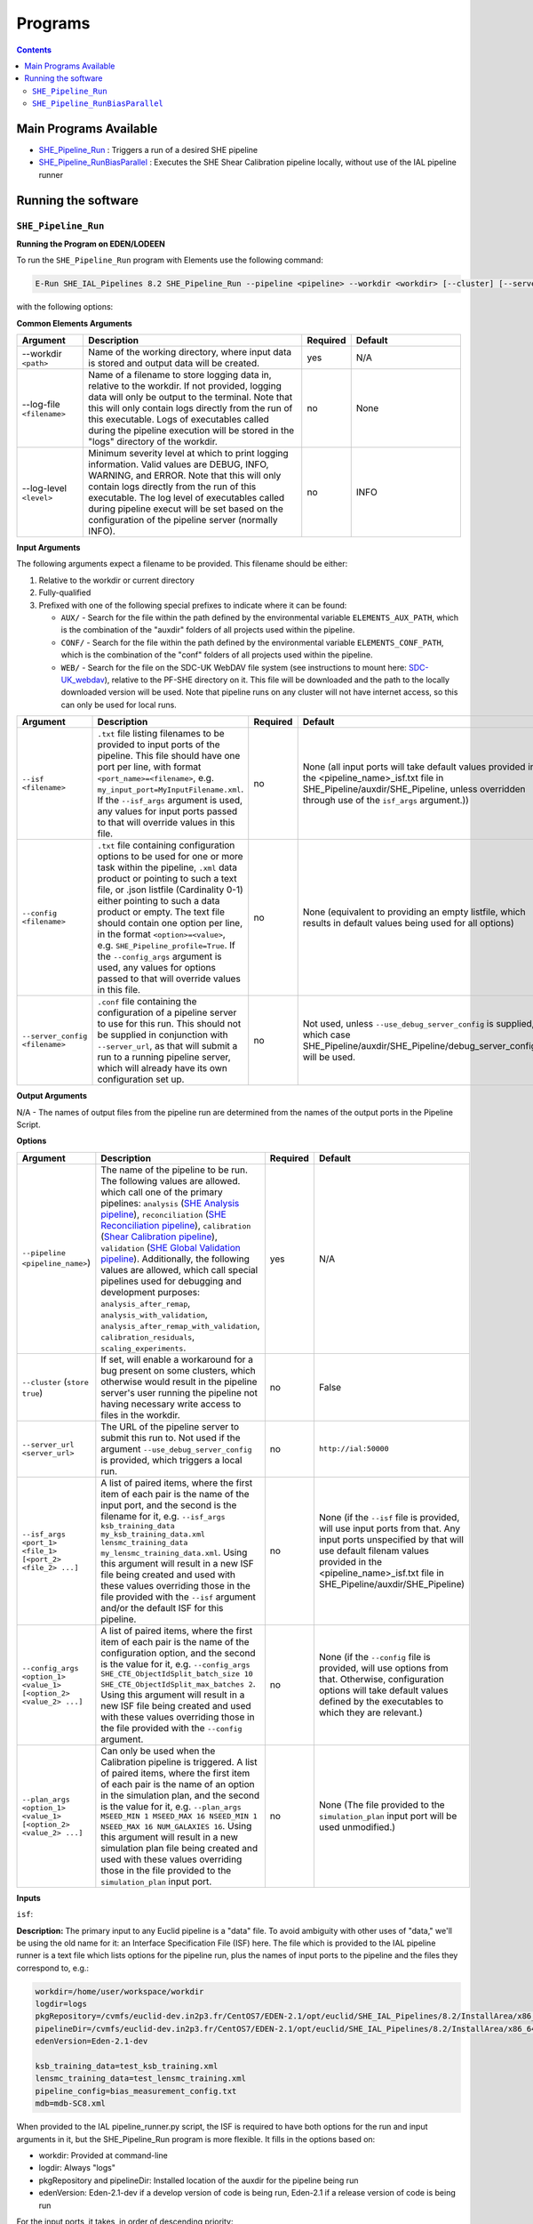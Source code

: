 Programs
========

.. contents::

Main Programs Available
-----------------------

-  `SHE_Pipeline_Run <SHE_Pipeline_Run_>`_ : Triggers a run of a desired SHE pipeline
-  `SHE_Pipeline_RunBiasParallel <SHE_Pipeline_RunBiasParallel_>`_ : Executes the SHE Shear Calibration pipeline locally, without use of the IAL pipeline runner


Running the software
--------------------

.. _SHE_Pipeline_Run:

``SHE_Pipeline_Run``
~~~~~~~~~~~~~~~~~~~~


**Running the Program on EDEN/LODEEN**

To run the ``SHE_Pipeline_Run`` program with Elements use the following command:

.. code:: bash

    E-Run SHE_IAL_Pipelines 8.2 SHE_Pipeline_Run --pipeline <pipeline> --workdir <workdir> [--cluster] [--server_url <serverurl>] [--server_config <server_config>] [--isf <isf>] [--isf_args <isf_args>] [--config <config>] [--config_args <config_args>] [--plan_args <plan_args>] [--log-file <filename>] [--log-level <value>]

with the following options:


**Common Elements Arguments**

.. list-table::
   :widths: 15 50 10 25
   :header-rows: 1

   * - Argument
     - Description
     - Required
     - Default
   * - --workdir ``<path>``
     - Name of the working directory, where input data is stored and output data will be created.
     - yes
     - N/A
   * - --log-file ``<filename>``
     - Name of a filename to store logging data in, relative to the workdir. If not provided, logging data will only be output to the terminal. Note that this will only contain logs directly from the run of this executable. Logs of executables called during the pipeline execution will be stored in the "logs" directory of the workdir.
     - no
     - None
   * - --log-level ``<level>``
     - Minimum severity level at which to print logging information. Valid values are DEBUG, INFO, WARNING, and ERROR. Note that this will only contain logs directly from the run of this executable. The log level of executables called during pipeline execut will be set based on the configuration of the pipeline server (normally INFO).
     - no
     - INFO


**Input Arguments**

.. _filename_keywords:

The following arguments expect a filename to be provided. This filename should be either:

#. Relative to the workdir or current directory
#. Fully-qualified
#. Prefixed with one of the following special prefixes to indicate where it can be found:

   * ``AUX/`` - Search for the file within the path defined by the environmental variable ``ELEMENTS_AUX_PATH``, which is the combination of the "auxdir" folders of all projects used within the pipeline.
   * ``CONF/`` - Search for the file within the path defined by the environmental variable ``ELEMENTS_CONF_PATH``, which is the combination of the "conf" folders of all projects used within the pipeline.
   * ``WEB/`` - Search for the file on the SDC-UK WebDAV file system (see instructions to mount here: `SDC-UK_webdav <https://euclid.roe.ac.uk/projects/ousdce/wiki/SDC-UK_webdav>`__), relative to the PF-SHE directory on it. This file will be downloaded and the path to the locally downloaded version will be used. Note that pipeline runs on any cluster will not have internet access, so this can only be used for local runs.

.. list-table::
   :widths: 15 50 10 25
   :header-rows: 1

   * - Argument
     - Description
     - Required
     - Default
   * - ``--isf <filename>``
     - ``.txt`` file listing filenames to be provided to input ports of the pipeline. This file should have one port per line, with format ``<port_name>=<filename>``, e.g. ``my_input_port=MyInputFilename.xml``. If the ``--isf_args`` argument is used, any values for input ports passed to that will override values in this file.
     - no
     - None (all input ports will take default values provided in the \<pipeline\_name\>_isf.txt file in SHE\_Pipeline/auxdir/SHE\_Pipeline, unless overridden through use of the ``isf_args`` argument.))
   * - ``--config <filename>``
     - ``.txt`` file containing configuration options to be used for one or more task within the pipeline, ``.xml`` data product or pointing to such a text file, or .json listfile (Cardinality 0-1) either pointing to such a data product or empty. The text file should contain one option per line, in the format ``<option>=<value>``, e.g. ``SHE_Pipeline_profile=True``. If the ``--config_args`` argument is used, any values for options passed to that will override values in this file.
     - no
     - None (equivalent to providing an empty listfile, which results in default values being used for all options)
   * - ``--server_config <filename>``
     - ``.conf`` file containing the configuration of a pipeline server to use for this run. This should not be supplied in conjunction with ``--server_url``, as that will submit a run to a running pipeline server, which will already have its own configuration set up.
     - no
     - Not used, unless ``--use_debug_server_config`` is supplied, in which case SHE\_Pipeline/auxdir/SHE\_Pipeline/debug\_server\_config.txt will be used.


**Output Arguments**

N/A - The names of output files from the pipeline run are determined from the names of the output ports in the Pipeline Script.


**Options**


.. list-table::
   :widths: 15 50 10 25
   :header-rows: 1

   * - Argument
     - Description
     - Required
     - Default
   * - ``--pipeline <pipeline_name>``)
     - The name of the pipeline to be run. The following values are allowed. which call one of the primary pipelines: ``analysis`` (`SHE Analysis pipeline <pip_analysis.html>`__), ``reconciliation`` (`SHE Reconciliation pipeline <pip_reconciliation.html>`__), ``calibration`` (`Shear Calibration pipeline <pip_shear_calibration.html>`__), ``validation`` (`SHE Global Validation pipeline <pip_global_validation.html>`__). Additionally, the following values are allowed, which call special pipelines used for debugging and development purposes: ``analysis_after_remap``, ``analysis_with_validation``, ``analysis_after_remap_with_validation``, ``calibration_residuals``, ``scaling_experiments``.
     - yes
     - N/A
   * - ``--cluster`` (``store true``)
     - If set, will enable a workaround for a bug present on some clusters, which otherwise would result in the pipeline server's user running the pipeline not having necessary write access to files in the workdir.
     - no
     - False
   * - ``--server_url <server_url>``
     - The URL of the pipeline server to submit this run to. Not used if the argument ``--use_debug_server_config`` is provided, which triggers a local run.
     - no
     - ``http://ial:50000``
   * - ``--isf_args <port_1> <file_1> [<port_2> <file_2> ...]``
     - A list of paired items, where the first item of each pair is the name of the input port, and the second is the filename for it, e.g. ``--isf_args ksb_training_data my_ksb_training_data.xml lensmc_training_data my_lensmc_training_data.xml``. Using this argument will result in a new ISF file being created and used with these values overriding those in the file provided with the ``--isf`` argument and/or the default ISF for this pipeline.
     - no
     - None (if the ``--isf`` file is provided, will use input ports from that. Any input ports unspecified by that will use default filenam values provided in the \<pipeline\_name\>_isf.txt file in SHE\_Pipeline/auxdir/SHE\_Pipeline)
   * - ``--config_args <option_1> <value_1> [<option_2> <value_2> ...]``
     - A list of paired items, where the first item of each pair is the name of the configuration option, and the second is the value for it, e.g. ``--config_args SHE_CTE_ObjectIdSplit_batch_size 10 SHE_CTE_ObjectIdSplit_max_batches 2``. Using this argument will result in a new ISF file being created and used with these values overriding those in the file provided with the ``--config`` argument.
     - no
     - None (if the ``--config`` file is provided, will use options from that. Otherwise, configuration options will take default values defined by the executables to which they are relevant.)
   * - ``--plan_args <option_1> <value_1> [<option_2> <value_2> ...]``
     - Can only be used when the Calibration pipeline is triggered. A list of paired items, where the first item of each pair is the name of an option in the simulation plan, and the second is the value for it, e.g. ``--plan_args MSEED_MIN 1 MSEED_MAX 16 NSEED_MIN 1 NSEED_MAX 16 NUM_GALAXIES 16``. Using this argument will result in a new simulation plan file being created and used with these values overriding those in the file provided to the ``simulation_plan`` input port.
     - no
     - None (The file provided to the ``simulation_plan`` input port will be used unmodified.)


**Inputs**


``isf``:

**Description:** The primary input to any Euclid pipeline is a "data" file. To avoid ambiguity with other uses of "data," we'll be using the old name for it: an Interface Specification File (ISF) here. The file which is provided to the IAL pipeline runner is a text file which lists options for the pipeline run, plus the names of input ports to the pipeline and the files they correspond to, e.g.:

.. code:: text

   workdir=/home/user/workspace/workdir
   logdir=logs
   pkgRepository=/cvmfs/euclid-dev.in2p3.fr/CentOS7/EDEN-2.1/opt/euclid/SHE_IAL_Pipelines/8.2/InstallArea/x86_64-conda_cos6-gcc73-o2g/auxdir/SHE_Shear_Analysis
   pipelineDir=/cvmfs/euclid-dev.in2p3.fr/CentOS7/EDEN-2.1/opt/euclid/SHE_IAL_Pipelines/8.2/InstallArea/x86_64-conda_cos6-gcc73-o2g/auxdir/SHE_Shear_Analysis
   edenVersion=Eden-2.1-dev

   ksb_training_data=test_ksb_training.xml
   lensmc_training_data=test_lensmc_training.xml
   pipeline_config=bias_measurement_config.txt
   mdb=mdb-SC8.xml

When provided to the IAL pipeline_runner.py script, the ISF is required to have both options for the run and input arguments in it, but the SHE_Pipeline_Run program is more flexible. It fills in the options based on:

* workdir: Provided at command-line
* logdir: Always "logs"
* pkgRepository and pipelineDir: Installed location of the auxdir for the pipeline being run
* edenVersion: Eden-2.1-dev if a develop version of code is being run, Eden-2.1 if a release version of code is being run

For the input ports, it takes, in order of descending priority:

# Values provided at the command-line with the ``--isf_args`` option
# Values in an ISF provided at the command-line with the ``--isf`` option
# Values in the default ISF for the chosen pipeline

A call to SHE_Pipeline_run will thus look like:

.. code:: bash

   E-Run SHE_IAL_Pipelines 8.2 SHE_Pipeline_Run  --pipeline <pipeline> --workdir <workdir> [--isf <isf>] [--isf_args <isf_args>]

Here, ``<isf>`` is the filename of the non-default ISF to use for input ports, and can be either absolute or relative to the work directory. ``<isf_args>`` is a list of paired items, where the first item of each pair is the name of the input port, and the second is the filename for it, e.g. ``--isf_args ksb_training_data my_ksb_training_data.xml lensmc_training_data my_lensmc_training_data.xml``.

This program also allows for special keywords to be used in filenames within either the supplied ISF or provided ``--isf_args``: AUX/, CONF/, and WEB/, or for the filenames to be fully-qualified, relative to the current directory, or relative to the workdir, as `detailed above <filename_keywords_>`_.

The program will take any data product filenames provided as input, search for them, and symlink them to the work directory prior to starting the pipeline. For each data product specified as input, it will also attempt to locate any data containers (i.e. the files which contain the actual data) it points to. It searches in the same directory as the data product, the "data" subdirectory of the directory where the product is, its parent directory, and the "data" subdirectory of the parent directory, and then the above locations to try to find it. To ensure these files are found, the best practice is to always store them in the same directories as their corresponding products.

Once the program has found and sorted all input files, it will create an ISF to pass to the IAL ``pipeline_runner.py`` script with the new (symlinked) locations of all input files.

**Source:** A default ISF for each pipeline may be copied from the folder SHE\_Pipeline/auxdir/SHE\_Pipeline of this project and modified as desired.

.. _she_pipeline_run_config:

``config``:

**Description:**  The Euclid IAL pipeline runner only allows filenames to be passed as input arguments to tasks within each pipeline. This means that other types of arguments (e.g. ``--num_threads 4``) can't be passed directly to tasks. Instead, these arguments must be stored in a file, and this file's filename passed to the task. The name of a file to use for this can be provided with the ``--config`` argument. This should be one of the following:

#. The word "None" (without quotes), which signals that default values for all configuration parameters shall be used.
#. The filename of an empty ``.json`` listfile, which similarly indicates the use of all default values.
#. The filename of a ``.txt`` file in the workdir listing configuration parameters and values for executables in the current pipeline run. This shall have the one or more lines, each with the format ``SHE_MyProject_config_parameter = config_value``.
#. The filename of a ``.xml`` data product of format DpdSheAnalysisConfig, pointing to a text file as described above. The format of this data product is described in detail in the Euclid DPDD at https://euclid.esac.esa.int/dm/dpdd/latest/shedpd/dpcards/she\_analysisconfig.html.
#. The filename of a ``.json`` listfile which contains the filename of a ``.xml`` data product as described above.

Any of the latter three options may be used for equivalent functionality.

To aid this without requiring the user to write a file, this program has the functionality to set such arguments at the command-line through the ``--config_args`` option:

.. code:: bash

   E-Run SHE_IAL_Pipelines 8.2 SHE_Pipeline_Run --pipeline <pipeline> --workdir <workdir> --config <config> --config_args <config_args>

When ``--config_args`` is used, the helper script will override any arguments also present in the file provided to the ``--config`` argument, check all arguments for validity,  write a pipeline configuration file, and provide this file as input to the pipeline's ``pipeline_config`` input port. Each task within a SHE pipeline which makes use of any arguments passed this way is set up to read in this file and parse it for relevant arguments.

The ``--config_args`` argument takes a list of paired items. The first item of each pair is the name of an argument relevant to one or more tasks in the pipeline, and the second is the value for that argument, e.g. ``--config_args SHE_CTE_ObjectIdSplit_batch_size 10 SHE_CTE_ObjectIdSplit_max_batches 2``. Arguments with spaces in them must be enclosed in quotes, e.g. ``--config_args SHE_CTE_EstimateShear_methods "KSB REGAUSS"``.

See the documentation for specific programs for details on what configuration options are allowed for each program.

**Source:** One of the following:

#. May be generated manually, creating the ``.txt`` file with your text editor of choice.
#. Retrieved from the EAS, querying for a desired product of type DpdSheAnalysisConfig.
#. Specified in full through the use of the ``--config_args`` argument

``server_config``:

This file determines the setup for a pipeline server used for local runs. This is a text file in a standard configuration format, with one option per line, and each line having the format ``<option>=<value>``, e.g.:

.. code:: text

   pipelinerunner.messaging.socketType=ipc
   pipelinerunner.messaging.subSocketBindAddress=${PIPELINERUNNER_RUNID}_sub.sock
   pipelinerunner.messaging.pubSocketBindAddress=${PIPELINERUNNER_RUNID}_pub.sock

   pipelinerunner.pilots.genericLight.CPUcores=2
   pipelinerunner.pilots.genericLight.rssInMB=4132
   pipelinerunner.pilots.genericLight.walltimeInMin=4320
   pipelinerunner.pilots.genericLight.maxInstances=0
   pipelinerunner.pilots.genericLight.starveModeInPercent=0



**Outputs**

Outputs are determined by which pipeline is run. See documentation of the individual pipelines and their executables for information on output files.


.. _she_pipeline_run_example:

**Example**

In this section, we will provide some examples of using this program to trigger a local run of the SHE Shear Calibration pipeline. Examples of runs of other pipelines can be found in their respective documentation.

First, it is necessary to set up the input data for the pipeline run. This can be done expediently by recursively symlinking the contents of the directory containing example input data for the SHE Shear Calibration pipeline provided on SDC-UK's WebDAV server. Assuming that this project is installed at $HOME/Work/Projects/SHE_IAL_Pipelines, the WebDAV server is mounted at /mnt/webdav, and the pipeline workdir will be $HOME/test_workdir, this can be done through:

.. code:: bash

   $HOME/Work/Projects/SHE_IAL_Pipelines/SHE_Pipeline/scripts/clone_workdir.sh /mnt/webdav/PF-SHE/example_data/Shear_Cal_template_workdir/ $HOME/test_workdir

This uses the ``clone_workdir.sh`` script, which symbolically links the contents of a template work directory and its sub-directories.

An example pipeline run can then be triggered through calling:

.. code:: bash

   E-Run SHE_IAL_Pipelines 8.2 SHE_Pipeline_Run --pipeline calibration --workdir $HOME/test_workdir --plan_args MSEED_MIN 1 MSEED_MAX 2 NSEED_MIN 1 NSEED_MAX 2 NUM_GALAXIES 2

This call uses default values for all input ports, which match the filenames provided in the template workdir, and default values for all pipeline configuration options. It overrides the default simulation plan with the arguments provided in the command-line, which tells the pipeline to run two batches of simulations, each simulating two galaxies. See documentation for the SHE Shear Calibration pipeline for further details on how the simulation plan and arguments for it functions.

This same pipeline run can also be triggered through the following command, which explicitly states the names of input files and pipeline configuration options:

.. code:: bash

   E-Run SHE_IAL_Pipelines 8.2 SHE_Pipeline_Run --pipeline calibration --workdir $HOME/test_workdir --isf_args config_template AUX/SHE_GST_PrepareConfigs/SensitivityEp0Pp0Sp0Template.conf ksb_training_data test_ksb_training.xml lensmc_training_data test_lensmc_training.xml momentsml_training_data None regauss_training_data=test_regauss_training.xml mdb sample_mdb-SC8.xml --config_args SHE_CTE_CleanupBiasMeasurement_cleanup True SHE_CTE_EstimateShear_methods "KSB LensMC MomentsML REGAUSS" SHE_CTE_MeasureBias_webdav_archive False SHE_CTE_MeasureStatistics_webdav_archive False --plan_args MSEED_MIN 1 MSEED_MAX 2 NSEED_MIN 1 NSEED_MAX 2 NUM_GALAXIES 2

``SHE_Pipeline_RunBiasParallel``
~~~~~~~~~~~~~~~~~~~~~~~~~~~~~~~~

The ``SHE_Pipeline_RunBiasParallel`` is a replacement for the ``SHE_Pipeline_Run`` program, designed to run the SHE Shear Calibration pipeline directly, without reliance on the IAL pipeline runner. This was found to be necessary within the Shear Sensitivity Testing programme due to the IAL pipeline runner facing load limits.

By design, this program shares a common interface with ``SHE_Pipeline_Run`` as much as possible, and so this section will only detail the ways in which this program differs.


**Removed command-line arguments**

The following lists the command-line arguments that are used for ``SHE_Pipeline_Run``, but not ``SHE_Pipeline_RunBiasParallel``, along with reasoning for their removal.


.. list-table::
   :widths: 30 70
   :header-rows: 1

   * - Removed Argument
     - Reasoning
   * - ``--pipeline``
     - This program is designed only for the Calibration pipeline, and cannot run other pipelines. This would be equivalent to specifying ``--pipeline calibration``.
   * - ``--cluster``, ``--server_url``, and ``--server_config``
     - This program always runs the pipeline locally, and not through a pipeline server. As such, these arguments, which relate to running on a server, are not relevant to it.


**Example**

See the `section for examples <she_pipeline_run_example_>`_ of the ``SHE_Pipeline_Run`` program for set-up instructions of an example run. Rather than using the command presented there, this program can be used instead through a command such as:

.. code:: bash

   E-Run SHE_IAL_Pipelines 8.2 SHE_Pipeline_RunBiasParallel --workdir $HOME/test_workdir --plan_args MSEED_MIN 1 MSEED_MAX 2 NSEED_MIN 1 NSEED_MAX 2 NUM_GALAXIES 2
